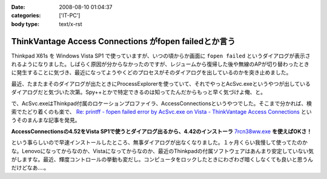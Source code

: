 :date: 2008-08-10 01:04:37
:categories: ['IT-PC']
:body type: text/x-rst

======================================================
ThinkVantage Access Connections がfopen failedとか言う
======================================================

Thinkpad X61s を Windows Vista SP1 で使っていますが、いつの頃からか画面に ``fopen failed`` というダイアログが表示されるようになりました。しばらく原因が分からなかったのですが、レジュームから復帰した後や無線のAPが切り替わったときに発生することに気づき、最近になってようやくどのプロセスがそのダイアログを出しているのかを突き止めました。

最近、たまたまそのダイアログが出たときにProcessExplorerを使っていて、それでやっとAcSvc.exeというやつが出しているダイアログだと気づいた次第。Spy++とかで特定できるのは知ってたんだからもっと早く気づけよ俺、と。

で、AcSvc.exeはThinkpad付属のロケーションプロファイラ、AccessConnectionsというやつでした。そこまで分かれば、検索でたどり着くのも楽で、 `Re: printff - fopen failed error by AcSvc.exe on Vista - ThinkVantage Access Connections`_ というそのまんまな記事を発見。

**AccessConnectionsの4.52をVista SP1で使うとダイアログ出るから、4.42のインストーラ** `7rcn38ww.exe`_ **を使えばOKさ！**

という事らしいので早速インストールしたところ、無事ダイアログが出なくなりました。１ヶ月くらい我慢して使ってたのかな。Lenovoになってからなのか、Vistaになってからなのか、最近のThinkpadの付属ソフトウェアはあんまり安定していない気がしますな。最近、輝度コントロールの挙動も変だし。コンピュータをロックしたときにわざわざ暗くしなくても良いと思うんだけどなあ‥‥。

.. _`Re: printff - fopen failed error by AcSvc.exe on Vista - ThinkVantage Access Connections`: http://forums.lenovo.com/lnv/board/message?board.id=T_Series_Thinkpads&message.id=9207

.. _`7rcn38ww.exe`: ftp://ftp.software.ibm.com/pc/pccbbs/mobiles/7rcn38ww.exe


.. :extend type: text/html
.. :extend:
